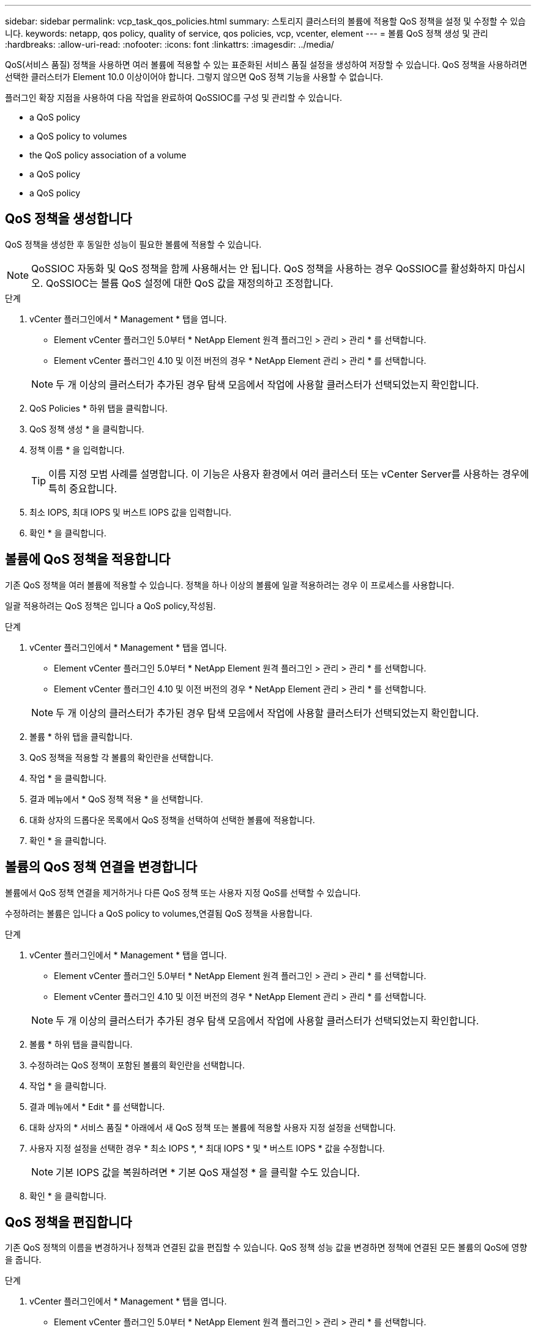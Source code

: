 ---
sidebar: sidebar 
permalink: vcp_task_qos_policies.html 
summary: 스토리지 클러스터의 볼륨에 적용할 QoS 정책을 설정 및 수정할 수 있습니다. 
keywords: netapp, qos policy, quality of service, qos policies, vcp, vcenter, element 
---
= 볼륨 QoS 정책 생성 및 관리
:hardbreaks:
:allow-uri-read: 
:nofooter: 
:icons: font
:linkattrs: 
:imagesdir: ../media/


[role="lead"]
QoS(서비스 품질) 정책을 사용하면 여러 볼륨에 적용할 수 있는 표준화된 서비스 품질 설정을 생성하여 저장할 수 있습니다. QoS 정책을 사용하려면 선택한 클러스터가 Element 10.0 이상이어야 합니다. 그렇지 않으면 QoS 정책 기능을 사용할 수 없습니다.

플러그인 확장 지점을 사용하여 다음 작업을 완료하여 QoSSIOC를 구성 및 관리할 수 있습니다.

*  a QoS policy
*  a QoS policy to volumes
*  the QoS policy association of a volume
*  a QoS policy
*  a QoS policy




== QoS 정책을 생성합니다

QoS 정책을 생성한 후 동일한 성능이 필요한 볼륨에 적용할 수 있습니다.


NOTE: QoSSIOC 자동화 및 QoS 정책을 함께 사용해서는 안 됩니다. QoS 정책을 사용하는 경우 QoSSIOC를 활성화하지 마십시오. QoSSIOC는 볼륨 QoS 설정에 대한 QoS 값을 재정의하고 조정합니다.

.단계
. vCenter 플러그인에서 * Management * 탭을 엽니다.
+
** Element vCenter 플러그인 5.0부터 * NetApp Element 원격 플러그인 > 관리 > 관리 * 를 선택합니다.
** Element vCenter 플러그인 4.10 및 이전 버전의 경우 * NetApp Element 관리 > 관리 * 를 선택합니다.


+

NOTE: 두 개 이상의 클러스터가 추가된 경우 탐색 모음에서 작업에 사용할 클러스터가 선택되었는지 확인합니다.

. QoS Policies * 하위 탭을 클릭합니다.
. QoS 정책 생성 * 을 클릭합니다.
. 정책 이름 * 을 입력합니다.
+

TIP: 이름 지정 모범 사례를 설명합니다. 이 기능은 사용자 환경에서 여러 클러스터 또는 vCenter Server를 사용하는 경우에 특히 중요합니다.

. 최소 IOPS, 최대 IOPS 및 버스트 IOPS 값을 입력합니다.
. 확인 * 을 클릭합니다.




== 볼륨에 QoS 정책을 적용합니다

기존 QoS 정책을 여러 볼륨에 적용할 수 있습니다. 정책을 하나 이상의 볼륨에 일괄 적용하려는 경우 이 프로세스를 사용합니다.

일괄 적용하려는 QoS 정책은 입니다  a QoS policy,작성됨.

.단계
. vCenter 플러그인에서 * Management * 탭을 엽니다.
+
** Element vCenter 플러그인 5.0부터 * NetApp Element 원격 플러그인 > 관리 > 관리 * 를 선택합니다.
** Element vCenter 플러그인 4.10 및 이전 버전의 경우 * NetApp Element 관리 > 관리 * 를 선택합니다.


+

NOTE: 두 개 이상의 클러스터가 추가된 경우 탐색 모음에서 작업에 사용할 클러스터가 선택되었는지 확인합니다.

. 볼륨 * 하위 탭을 클릭합니다.
. QoS 정책을 적용할 각 볼륨의 확인란을 선택합니다.
. 작업 * 을 클릭합니다.
. 결과 메뉴에서 * QoS 정책 적용 * 을 선택합니다.
. 대화 상자의 드롭다운 목록에서 QoS 정책을 선택하여 선택한 볼륨에 적용합니다.
. 확인 * 을 클릭합니다.




== 볼륨의 QoS 정책 연결을 변경합니다

볼륨에서 QoS 정책 연결을 제거하거나 다른 QoS 정책 또는 사용자 지정 QoS를 선택할 수 있습니다.

수정하려는 볼륨은 입니다  a QoS policy to volumes,연결됨 QoS 정책을 사용합니다.

.단계
. vCenter 플러그인에서 * Management * 탭을 엽니다.
+
** Element vCenter 플러그인 5.0부터 * NetApp Element 원격 플러그인 > 관리 > 관리 * 를 선택합니다.
** Element vCenter 플러그인 4.10 및 이전 버전의 경우 * NetApp Element 관리 > 관리 * 를 선택합니다.


+

NOTE: 두 개 이상의 클러스터가 추가된 경우 탐색 모음에서 작업에 사용할 클러스터가 선택되었는지 확인합니다.

. 볼륨 * 하위 탭을 클릭합니다.
. 수정하려는 QoS 정책이 포함된 볼륨의 확인란을 선택합니다.
. 작업 * 을 클릭합니다.
. 결과 메뉴에서 * Edit * 를 선택합니다.
. 대화 상자의 * 서비스 품질 * 아래에서 새 QoS 정책 또는 볼륨에 적용할 사용자 지정 설정을 선택합니다.
. 사용자 지정 설정을 선택한 경우 * 최소 IOPS *, * 최대 IOPS * 및 * 버스트 IOPS * 값을 수정합니다.
+

NOTE: 기본 IOPS 값을 복원하려면 * 기본 QoS 재설정 * 을 클릭할 수도 있습니다.

. 확인 * 을 클릭합니다.




== QoS 정책을 편집합니다

기존 QoS 정책의 이름을 변경하거나 정책과 연결된 값을 편집할 수 있습니다. QoS 정책 성능 값을 변경하면 정책에 연결된 모든 볼륨의 QoS에 영향을 줍니다.

.단계
. vCenter 플러그인에서 * Management * 탭을 엽니다.
+
** Element vCenter 플러그인 5.0부터 * NetApp Element 원격 플러그인 > 관리 > 관리 * 를 선택합니다.
** Element vCenter 플러그인 4.10 및 이전 버전의 경우 * NetApp Element 관리 > 관리 * 를 선택합니다.


+

NOTE: 두 개 이상의 클러스터가 추가된 경우 탐색 모음에서 작업에 사용할 클러스터가 선택되었는지 확인합니다.

. QoS Policies * 하위 탭을 클릭합니다.
. 편집할 QoS 정책의 확인란을 선택합니다.
. 작업 * 을 클릭합니다.
. 결과 메뉴에서 * Edit * 를 선택합니다.
. QoS 정책 편집 * 대화 상자에서 필요에 따라 다음 속성을 수정합니다.
+
** * 정책 이름 *: QoS 정책에 대한 사용자 정의 이름입니다.
** * 최소 IOPS *: 볼륨에 대해 보장된 최소 IOPS 수입니다.
** * 최대 IOPS *: 볼륨에 허용되는 최대 IOPS 수입니다.
** * 버스트 IOPS *: 짧은 기간 동안 볼륨에 허용되는 최대 IOPS 수입니다. 기본값 = 15,000.
+

NOTE: 기본 QoS 재설정 을 클릭하여 기본 IOPS 값을 복원할 수도 있습니다.



. 확인 * 을 클릭합니다.




== QoS 정책을 삭제합니다

QoS 정책이 더 이상 필요하지 않은 경우 삭제할 수 있습니다. QoS 정책을 삭제할 경우 정책에 연결된 모든 볼륨은 정책에 의해 이전에 정의된 QoS 값을 개별 볼륨 QoS로 유지합니다. 삭제된 QoS 정책과의 연결이 제거됩니다.

.단계
. vCenter 플러그인에서 * Management * 탭을 엽니다.
+
** Element vCenter 플러그인 5.0부터 * NetApp Element 원격 플러그인 > 관리 > 관리 * 를 선택합니다.
** Element vCenter 플러그인 4.10 및 이전 버전의 경우 * NetApp Element 관리 > 관리 * 를 선택합니다.


+

NOTE: 두 개 이상의 클러스터가 추가된 경우 탐색 모음에서 작업에 사용할 클러스터가 선택되었는지 확인합니다.

. QoS Policies * 하위 탭을 클릭합니다.
. 삭제할 QoS 정책의 확인란을 선택합니다.
. 작업 * 을 클릭합니다.
. 결과 메뉴에서 * 삭제 * 를 선택합니다.
. 작업을 확인합니다.




== 자세한 내용을 확인하십시오

* https://docs.netapp.com/us-en/hci/index.html["NetApp HCI 문서"^]
* https://www.netapp.com/data-storage/solidfire/documentation["SolidFire 및 요소 리소스 페이지입니다"^]

